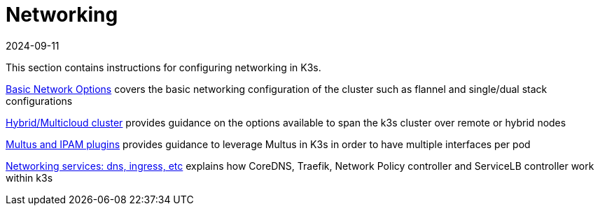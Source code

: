 = Networking
:page-languages: [en, ja, ko, zh]
:revdate: 2024-09-11
:page-revdate: {revdate}

This section contains instructions for configuring networking in K3s.

xref:networking/basic-network-options.adoc[Basic Network Options] covers the basic networking configuration of the cluster such as flannel and single/dual stack configurations

xref:networking/distributed-multicloud.adoc[Hybrid/Multicloud cluster] provides guidance on the options available to span the k3s cluster over remote or hybrid nodes

xref:networking/multus-ipams.adoc[Multus and IPAM plugins] provides guidance to leverage Multus in K3s in order to have multiple interfaces per pod

xref:networking/networking-services.adoc[Networking services: dns, ingress, etc] explains how CoreDNS, Traefik, Network Policy controller and ServiceLB controller work within k3s

